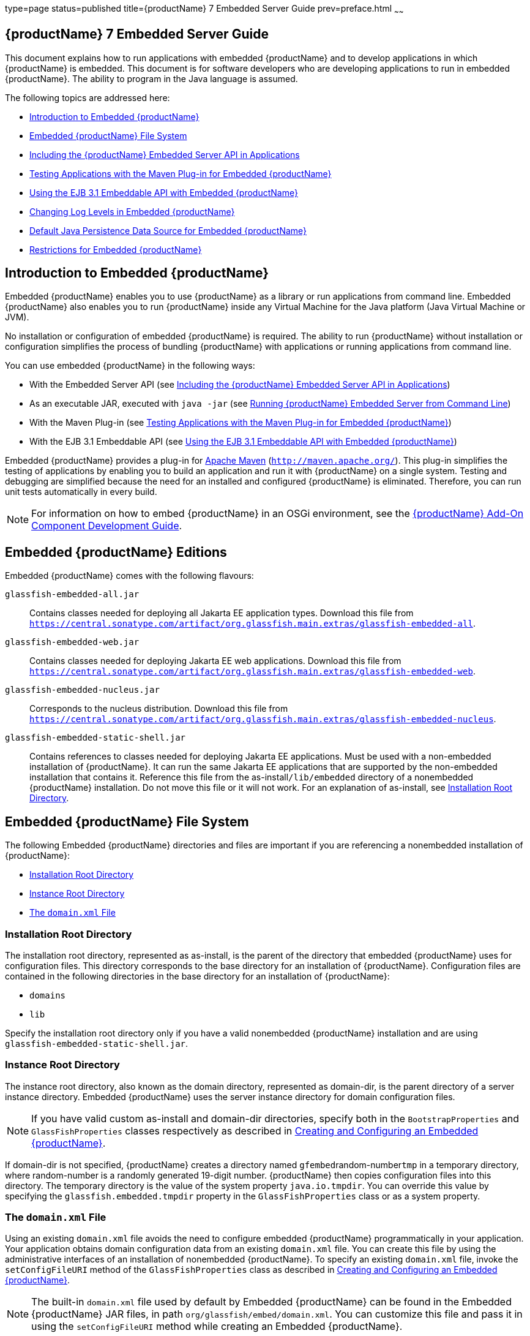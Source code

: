 type=page
status=published
title={productName} 7 Embedded Server Guide
prev=preface.html
~~~~~~

[[GSESG]]
== {productName} 7 Embedded Server Guide

This document explains how to run applications with embedded {productName} and to develop applications in which
{productName} is embedded. This document is for software developers
who are developing applications to run in embedded {productName}. The
ability to program in the Java language is assumed.

The following topics are addressed here:

* xref:#introduction-to-embedded-glassfish-server[Introduction to Embedded {productName}]
* xref:#embedded-glassfish-server-file-system[Embedded {productName} File System]
* xref:#including-the-glassfish-server-embedded-server-api-in-applications[Including the {productName} Embedded Server API in Applications]
* xref:#testing-applications-with-the-maven-plug-in-for-embedded-glassfish-server[Testing Applications with the Maven Plug-in for Embedded {productName}]
* xref:#GSESG00039[Using the EJB 3.1 Embeddable API with Embedded {productName}]
* xref:#changing-log-levels-in-embedded-glassfish-server[Changing Log Levels in Embedded {productName}]
* xref:#default-java-persistence-data-source-for-embedded-glassfish-server[Default Java Persistence Data Source for Embedded {productName}]
* xref:#restrictions-for-embedded-glassfish-server[Restrictions for Embedded {productName}]

[[introduction-to-embedded-glassfish-server]]

== Introduction to Embedded {productName}

Embedded {productName} enables you to use
{productName} as a library or run applications from command line. Embedded {productName} also enables
you to run {productName} inside any Virtual Machine for the Java
platform (Java Virtual Machine or JVM).

No installation or configuration of embedded {productName} is
required. The ability to run {productName}
without installation or configuration simplifies the process of bundling
{productName} with applications or running applications from command line.


You can use embedded {productName} in the following ways:

* With the Embedded Server API (see xref:#including-the-glassfish-server-embedded-server-api-in-applications[Including the {productName} Embedded Server API in Applications])
* As an executable JAR, executed with `java -jar` (see xref:#running-from-command-line[Running {productName} Embedded Server from Command Line])
* With the Maven Plug-in (see xref:#testing-applications-with-the-maven-plug-in-for-embedded-glassfish-server[Testing Applications with the
Maven Plug-in for Embedded {productName}])
* With the EJB 3.1 Embeddable API (see xref:#GSESG00039[Using the EJB 3.1
Embeddable API with Embedded {productName}])

Embedded {productName} provides a plug-in for
http://maven.apache.org/[Apache Maven] (`http://maven.apache.org/`).
This plug-in simplifies the testing of applications by enabling you to
build an application and run it with {productName} on a single
system. Testing and debugging are simplified because the need for an
installed and configured {productName} is eliminated. Therefore, you
can run unit tests automatically in every build.


[NOTE]
====
For information on how to embed {productName} in an OSGi environment,
see the xref:add-on-component-development-guide.adoc#GSACG[{productName} Add-On
Component Development Guide].
====

[[editions]]

== Embedded {productName} Editions

Embedded {productName} comes with the following flavours:

`glassfish-embedded-all.jar`::
  Contains classes needed for deploying all Jakarta EE application types.
  Download this file from
  `https://central.sonatype.com/artifact/org.glassfish.main.extras/glassfish-embedded-all`.
`glassfish-embedded-web.jar`::
  Contains classes needed for deploying Jakarta EE web applications.
  Download this file from
  `https://central.sonatype.com/artifact/org.glassfish.main.extras/glassfish-embedded-web`.
`glassfish-embedded-nucleus.jar`::
  Corresponds to the nucleus distribution. Download this file from
  `https://central.sonatype.com/artifact/org.glassfish.main.extras/glassfish-embedded-nucleus`.
`glassfish-embedded-static-shell.jar`::
  Contains references to classes needed for deploying Jakarta EE
  applications. Must be used with a non-embedded installation of
  {productName}. It can run the same Jakarta EE applications that are supported by the non-embedded installation that contains it.
  Reference this file from the
  as-install``/lib/embedded`` directory of a nonembedded {productName}
  installation. Do not move this file or it will not work. For an
  explanation of as-install, see xref:#installation-root-directory[Installation Root
  Directory].

[[embedded-glassfish-server-file-system]]

== Embedded {productName} File System

The following Embedded {productName} directories and files are
important if you are referencing a nonembedded installation of {productName}:

* xref:#installation-root-directory[Installation Root Directory]
* xref:#instance-root-directory[Instance Root Directory]
* xref:#GSESG00056[The `domain.xml` File]

[[installation-root-directory]]

=== Installation Root Directory

The installation root directory, represented as as-install, is the
parent of the directory that embedded {productName} uses for
configuration files. This directory corresponds to the base directory
for an installation of {productName}. Configuration files are
contained in the following directories in the base directory for an
installation of {productName}:

* `domains`
* `lib`

Specify the installation root directory only if you have a valid
nonembedded {productName} installation and are using
`glassfish-embedded-static-shell.jar`.

[[instance-root-directory]]

=== Instance Root Directory

The instance root directory, also known as the domain directory, represented as domain-dir, is the parent
directory of a server instance directory. Embedded {productName} uses the server instance directory for domain
configuration files.

[NOTE]
====
If you have valid custom as-install and domain-dir
directories, specify both in the `BootstrapProperties` and
`GlassFishProperties` classes respectively as described in
xref:#creating-and-configuring-an-embedded-glassfish-server[Creating and Configuring an Embedded {productName}].
====


If domain-dir is not specified, {productName} creates a directory
named ``gfembed``random-number``tmp`` in a temporary directory, where
random-number is a randomly generated 19-digit number. {productName}
then copies configuration files into this directory. The temporary
directory is the value of the system property `java.io.tmpdir`. You can
override this value by specifying the `glassfish.embedded.tmpdir`
property in the `GlassFishProperties` class or as a system property.

[[GSESG00056]][[the-domain.xml-file]]

=== The `domain.xml` File

Using an existing `domain.xml` file avoids the need to configure
embedded {productName} programmatically in your application. Your
application obtains domain configuration data from an existing
`domain.xml` file. You can create this file by using the administrative
interfaces of an installation of nonembedded {productName}. To
specify an existing `domain.xml` file, invoke the `setConfigFileURI`
method of the `GlassFishProperties` class as described in
xref:#creating-and-configuring-an-embedded-glassfish-server[Creating and Configuring an Embedded {productName}].


[NOTE]
====
The built-in `domain.xml` file used by default by Embedded {productName} can be found in the Embedded {productName} JAR files, in path 
`org/glassfish/embed/domain.xml`. You can customize this
file and pass it in using the `setConfigFileURI` method while creating
an Embedded {productName}.
====

[[running-from-command-line]]

== Running {productName} Embedded Server from Command Line

Embedded {productName} JAR file can be started as an executable JAR from command line, such as:

```
java -jar glassfish-embedded-all.jar
```

```
java -jar glassfish-embedded-web.jar
```

```
java -jar glassfish-embedded-nucleus.jar
```

```
java -jar ${as-install}/lib/embedded/glassfish-embedded-static-shell.jar
```

For simplicity, this guide will use `glassfish-embedded.jar` to reference any of the above JAR files.

For description of all the JAR files, see xref:#editions[Embedded {productName} editions]

This starts the server and configures it according to the given arguments or
configuration files.
   
If executed without arguments or if no application is deployed, the server
is started and waits for further admin commands in a loop. The server can 
be terminated with the `exit` or `quit` commands or pressing Ctrl+C.

If `glassfish.properties` file exists in the current directory, properties
in this file are set as if the `--properties=glassfish.properties` argument
was defined on the command line.

If `autodeploy` directory exists in the current directory, files and 
directories in that directory are deployed as applications on startup.

If `glassfish-domain` directory exists in the current directory, it will be
used as the domain directory unless specified explicitly with 
`--domainDir=DIRECTORY`

If `domain.xml` file exists in the current directory, it will be
used as the domain configuration file unless specified explicitly with 
`--domainConfigFile=FILE`

By default, {productName} Embedded is started with the following configuration:

- HTTP listener enabled on port 8080
- HTTPS listener disabled

It's also possible to start {{productName} on command line with an alternative way, via the main class:

```
    java -cp glassfish-embedded.jar org.glassfish.runnablejar.UberMain

```

Nnote that this way of starting will require some `--add-opens` and `--add-exports` Java arguments)


=== Examples of Running Embedded {productName} from Command Line

==== Example 1: Run an application from command line    

On port 8080 and root context by default:

```
java -jar glassfish-embedded.jar app.war
```

==== Example 2: Run an app on a different port

```
java -jar glassfish-embedded.jar --httpPort=8090 app.war
```

==== Example 3: Run custom commands on startup

Deploys an application with a custom root context and prints info about the deployed application. Custom commands need to be enclosed in quotes
if they contain spaces.

```
java -jar glassfish-embedded.jar "deploy --contextroot=/app app.war" list-applications
```

==== Example 4: Run 2 applications from command line

Deploys applications on different context roots, based on the file name
or info in the application descriptors.

```
java -jar glassfish-embedded-all.jar app1.war app2.war
```

=== Command-line Arguments Supported by Embedded {productName}

```
java -jar glassfish-embedded-all.jar [--properties=FILE] 
    [-p=PORT, --httpPort=PORT, --port=PORT] [--httpsPort=PORT_NUMBER] 
    [--domainConfigFile=FILE] 
    [--domainDir=DIRECTORY, --instanceRoot=DIRECTORY] 
    [--noListener, --noPort] [--autoDeployDir=DIRECTORY] [--logLevel=LEVEL] 
    [--logProperties=FILE] [--noInfo] [--shut-down, --shutdown, --stop] 
    [--help] [applications or admin commands...]
```

```
```

`--properties=FILE`

Load properties from a file. This option can be repeated to 
load properties from multiple files. The propertes in the file can be 
any of the following:
    - Any properties supported by Embedded ${productName}.
    - Any command line options with the name of the option as the key, 
without the initial hyphens, and the value of the option as the value.
    - Keys that start with the "command." prefix, followed by any text. 
The value will be treated as a command to execute at startup.
    - Keys that start with the "deploy." prefix, followed by any text. The 
value will be treated as an application to deploy at startup, as if it 
was specified on the command line.
For example, the ${productName} domain directory can be specified with the 
usual Embedded ${productName} property 
"glassfish.embedded.tmpdir=myDomainDir", as well as with the property 
"domainDir=myDomainDir" that represents the "--domainDir=myDomainDir" 
command-line option. A command to deploy an application can be specified 
via a property key "command.deploy.app=deploy --contextroot=app 
myapp.war". An application to deploy at startup with the default deploy 
behavior can be specified via a property key "deploy.app=myapp.war". The 
property "properties" can also be defined in this file, pointing to 
another file. In that case, properties will be loaded also from that 
file.

`-p=PORT, --httpPort=PORT, --port=PORT`
    
Bind the HTTP listener to the specified port. If not set, the HTTP 
listener binds to port 8080 by default, unless it's disabled by the 
--noListener argument.

`--httpsPort=PORT_NUMBER`

Bind the HTTPS listener to the specified port. If not set, the HTTPS 
listener is disabled by default.

`--domainConfigFile=FILE`

Set the location of domain configuration file (i.e., domain.xml) using 
which Embedded {productName} should run.

`--domainDir=DIRECTORY, --instanceRoot=DIRECTORY`

Set the instance root (a.k.a. domain dir) using which Embedded {productName}  should 
run.

`--noListener, `--noPort`

Disable the HTTP listener, which is by default enabled and bound to 
port 8080.

`--autoDeployDir=DIRECTORY`

Files and directories in this directory will be deployed as 
applications (in random order), as if they were specified on the command 
line.

`--logLevel=LEVEL`

Set the log level of all loggers to LEVEL

`--logProperties=FILE`

Set logging properties from file FILE

`--noInfo`

Disable printing information about deployed applications after startup

`--shut-down, --shutdown, --stop`

Shut down GlassFish and the whole JVM process after server is started 
and initialized. This is useful to start the server, perform some action 
during startup (e.g. during application dpeloyment), and shot down the 
application cleanly. Also useful for Class Data Sharing and similar 
startup optimizations - to start the server, get it to a ready state 
(applications deployed, etc.), and then shut down cleanly, so that the 
JVM can store the cached data.

`--help`

Print help information

---

Any argument that doesn't start with a hyphen (-), is treated as follows:

- If it's a file or directory, it's deployed at startup as an application. If it's
  the only application deployed at startup, it's deployed under the root context '/'.
  Otherwise it's deployed under the context root derived from the name of the file
  or deployment descriptors.
- In all other cases, the argument is executed as a {productName}  admin command.
  Individual commands must be enclosed in quotes if they contain spaces. {productName} 
  admin commands are the same commands supported by {productName} Server's "asadmin"
  command line tool or by the "CommandRunner" Java class in the {productName} Simple Public API.

[[including-the-glassfish-server-embedded-server-api-in-applications]]

== Including the {productName} Embedded Server API in Applications

{productName} provides an application programming
interface (API) for developing applications in which {productName} is
embedded. For details, see the `org.glassfish.embeddable` packages at
`https://www.javadoc.io/doc/org.glassfish.main.common/simple-glassfish-api/latest/index.html`.

The following topics are addressed here:

* xref:#setting-the-class-path[Setting the Class Path]
* xref:#creating-starting-and-stopping-embedded-glassfish-server[Creating, Starting, and Stopping Embedded {productName}]
* xref:#deploying-and-undeploying-an-application-in-an-embedded-glassfish-server[Deploying and Undeploying an Application in an Embedded
{productName}]
* xref:#running-asadmin-commands-using-the-glassfish-server-embedded-server-api[Running `asadmin` Commands Using the {productName}
Embedded Server API]
* xref:#sample-applications[Sample Applications]

[[setting-the-class-path]]

=== Setting the Class Path

To enable your applications to locate the class libraries for embedded
{productName}, add a JAR file corresponding to one of the xref:#editions[Embedded {productName} editions] to your class path.

In addition, add to the class path any other JAR files or classes upon
which your applications depend. For example, if an application uses a
database other than Java DB, include the Java DataBase Connectivity
(JDBC) driver JAR files in the class path.

[[creating-starting-and-stopping-embedded-glassfish-server]]

=== Creating, Starting, and Stopping Embedded {productName}

Before you can run applications, you must set up and run the embedded
{productName}.

The following topics are addressed here:

* xref:#creating-and-configuring-an-embedded-glassfish-server[Creating and Configuring an Embedded {productName}]
* xref:#running-an-embedded-glassfish-server[Running an Embedded {productName}]

[[creating-and-configuring-an-embedded-glassfish-server]]

==== Creating and Configuring an Embedded {productName}

To create and configure an embedded {productName}, perform these
tasks:

1. Instantiate the `org.glassfish.embeddable.BootstrapProperties`
class.
2. Invoke any methods for configuration settings that you require. This
is optional.
3. Invoke the `GlassFishRuntime.bootstrap()` or
`GlassFishRuntime.bootstrap(BootstrapProperties)` method to create a
`GlassFishRuntime` object.
4. Instantiate the `org.glassfish.embeddable.GlassFishProperties`
class.
5. Invoke any methods for configuration settings that you require. This
is optional.
6. Invoke the `glassfishRuntime.newGlassFish(GlassFishProperties)`
method to create a `GlassFish` object.

The methods of the `BootstrapProperties` class for setting the server
configuration are listed in the following table. The default value of
each configuration setting is also listed.

[[gksir]]

Table 1-1 Methods of the `BootstrapProperties` Class

[width="100%",cols="<29%,<33%,<38%",options="header",]
|===
|Purpose |Method |Default Value
|References an existing xref:#installation-root-directory[Installation Root Directory], also called as-install
a|[source]
----
setInstallRoot(String as-install)
----

|None. If `glassfish-embedded-static-shell.jar` is used, the
xref:#installation-root-directory[Installation Root Directory] is automatically determined and
need not be specified.
|===


The methods of the `GlassFishProperties` class for setting the server
configuration are listed in the following table. The default value of
each configuration setting is also listed.

[[gkskl]]

Table 1-2 Methods of the `GlassFishProperties` Class

[width="100%",cols="<24%,<37%,<39%",options="header",]
|===
|Purpose |Method |Default Value
|References an existing xref:#instance-root-directory[Instance Root Directory], also
called domain-dir
a|
[source]
----
setInstanceRoot(String domain-dir)
----

a|
In order of precedence:

* `glassfish.embedded.tmpdir` property value specified in `GlassFishProperties` object
* `glassfish.embedded.tmpdir` system property value
* `java.io.tmpdir` system property value
* as-install``/domains/domain1`` if a nonembedded installation is referenced

|Creates a new or references an existing configuration file
a|
[source]
----
setConfigFileURI(String configFileURI)
----
a|In order of precedence:

* domain-dir``/config/domain.xml`` if domain-dir was set using `setInstanceRoot`
* built-in embedded `domain.xml`

|Specifies whether the configuration file is read-only
a|
[source]
----
setConfigFileReadOnly(boolean readOnly)
----
|`true`

|Sets the port on which Embedded {productName} listens.
|`setPort`(String networkListener, int port)
|none
|===

[NOTE]
====
Do not use `setPort` if you are using `setInstanceRoot` or `setConfigFileURI`.
====


[[gikmz]]
Example 1-1 Creating an Embedded {productName}

This example shows code for creating an Embedded {productName}.

[source,java]
----
...
import org.glassfish.embeddable.*;
...
    GlassFish glassfish = GlassFishRuntime.bootstrap().newGlassFish();
    glassfish.start();
...
----

[[gksjo]]
Example 1-2 Creating an Embedded {productName} with configuration
customizations

This example shows code for creating an Embedded {productName} using
the existing domain-dir
`C:\samples\test\applicationserver\domains\domain1`.

[source,java]
----
// ...
import org.glassfish.embeddable.*;
    // ...
    BootstrapProperties bootstrapProperties = new BootstrapProperties();
    bootstrapProperties.setInstallRoot("C:\\samples\\test\\applicationserver");
    GlassFishRuntime glassfishRuntime = GlassFishRuntime.bootstrap(bootstrapProperties);

    GlassFishProperties glassfishProperties = new GlassFishProperties();
    glassfishProperties.setInstanceRoot("C:\\samples\\test\\applicationserver\\domains\\domain1");
    GlassFish glassfish = glassfishRuntime.newGlassFish(glassfishProperties);

    glassfish.start();
    // ...
----

[[running-an-embedded-glassfish-server]]

==== Running an Embedded {productName}

After you create an embedded {productName} as described in
xref:#creating-and-configuring-an-embedded-glassfish-server[Creating and Configuring an Embedded {productName}], you
can perform operations such as:

* xref:#setting-the-port-of-an-embedded-glassfish-server-from-an-application[Setting the Port of an Embedded {productName} From an Application]
* xref:#starting-an-embedded-glassfish-server-from-an-application[Starting an Embedded {productName} From an Application]
* xref:#stopping-an-embedded-glassfish-server-from-an-application[Stopping an Embedded {productName} From an Application]

[[setting-the-port-of-an-embedded-glassfish-server-from-an-application]]

Setting the Port of an Embedded {productName} From an Application

You must set the server's HTTP or HTTPS port. If you do not set the
port, your application fails to start and throws an exception. You can
set the port directly or indirectly.

[NOTE]
====
Do not use `setPort` if you are using `setInstanceRoot` or
`setConfigFileURI`. These methods set the port indirectly.
====


* To set the port directly, invoke the `setPort` method of the
`GlassFishProperties` object.
* To set the port indirectly, use a `domain.xml` file that sets the
port. For more information, see xref:#GSESG00056[The `domain.xml` File].

[[gjkxc]]
Example 1-3 Setting the port of an Embedded {productName}

This example shows code for setting the port of an embedded {productName}.

[source,java]
----
...
import org.glassfish.embeddable.*;
...
    GlassFishProperties glassfishProperties = new GlassFishProperties();
    glassfishProperties.setPort("http-listener", 8080);
    glassfishProperties.setPort("https-listener", 8181);
...
----

[[starting-an-embedded-glassfish-server-from-an-application]]

Starting an Embedded {productName} From an Application

To start an embedded {productName}, invoke the `start` method of the `GlassFish` object.

[[gilry]]
Example 1-4 Starting an Embedded {productName}

This example shows code for setting the port and starting an embedded
{productName}. This example also includes the code from
xref:#gikmz[Example 1-1] for creating a `GlassFish` object.

[source,java]
----
...
import org.glassfish.embeddable.*;
...
    GlassFishProperties glassfishProperties = new GlassFishProperties();
    glassfishProperties.setPort("http-listener", 8080);
    glassfishProperties.setPort("https-listener", 8181);
    ...
    GlassFish glassfish = GlassFishRuntime.bootstrap().newGlassFish(glassfishProperties);
    glassfish.start();
...
----

[[stopping-an-embedded-glassfish-server-from-an-application]]

Stopping an Embedded {productName} From an Application

The API for embedded {productName} provides a method for stopping an
embedded server. Using this method enables your application to stop the
server in an orderly fashion by performing any necessary cleanup steps
before stopping the server, for example:

* Undeploying deployed applications
* Releasing any resources that your application uses

To stop an embedded {productName}, invoke the `stop` method of an
existing `GlassFish` object.

[[gilnz]]
Example 1-5 Stopping an Embedded {productName}

This example shows code for prompting the user to press the Enter key to
stop an embedded {productName}. Code for creating a `GlassFish`
object is not shown in this example. For an example of code for creating
a `GlassFish` object, see xref:#gikmz[Example 1-1].

[source,java]
----
...
import java.io.BufferedReader;
...
import org.glassfish.embeddable.*;
...
    System.out.println("Press Enter to stop server");
        // wait for Enter
    glassfish.stop(); // Stop Embedded GlassFish
...
----

As an alternative, you can use the `dispose` method to stop an embedded
{productName} and dispose of the temporary file system.

[[deploying-and-undeploying-an-application-in-an-embedded-glassfish-server]]

=== Deploying and Undeploying an Application in an Embedded {productName}

Deploying an application installs the files that comprise the
application into Embedded {productName} and makes the application
ready to run. By default, an application is enabled when it is deployed.

The following topics are addressed here:

* xref:#to-deploy-an-application-from-an-archive-file-or-a-directory[To Deploy an Application From an Archive File or a Directory]
* xref:#undeploying-an-application[Undeploying an Application]
* xref:#creating-a-scattered-archive[Creating a Scattered Archive]
* xref:#creating-a-scattered-enterprise-archive[Creating a Scattered Enterprise Archive]

For general information about deploying applications in {productName}, see the xref:application-deployment-guide.adoc#GSDPG[{productName}
Application Deployment Guide].

[[to-deploy-an-application-from-an-archive-file-or-a-directory]]

==== To Deploy an Application From an Archive File or a Directory

An archive file contains the resources, deployment descriptor, and
classes of an application. The content of the file must be organized in
the directory structure that the Jakarta EE specifications define for the
type of archive that the file contains. For more information, see
"xref:application-deployment-guide.adoc#deploying-applications[Deploying Applications]" in {productName} Application Deployment Guide.

Deploying an application from a directory enables you to deploy an
application without the need to package the application in an archive
file. The contents of the directory must match the contents of the
expanded Jakarta EE archive file as laid out by the {productName}. The
directory must be accessible to the machine on which the deploying
application runs. For more information about the requirements for
deploying an application from a directory, see "xref:application-deployment-guide.adoc#to-deploy-an-application-or-module-in-a-directory-format[To
Deploy an Application or Module in a Directory Format]" in {productName} Application Deployment Guide.

If some of the resources needed by an application are not under the
application's directory, see xref:#creating-a-scattered-archive[Creating a Scattered Archive].

1. Instantiate the `java.io.File` class to represent the archive file or directory.

2. Invoke the `getDeployer` method of the `GlassFish` object to get an
instance of the `org.glassfish.embeddable.Deployer` class.

3. Invoke the `deploy(File archive, String... params)` method of the
instance of the `Deployer` object. +
Specify the `java.io.File` class instance you created previously as the
first method parameter. +
For information about optional parameters you can set, see the
descriptions of the
xref:reference-manual.adoc#deploy[`deploy`(1)] subcommand parameters.
Simply quote each parameter in the method, for example `"--force=true"`.

[[gioph]]
Example 1-6 Deploying an Application From an Archive File

This example shows code for deploying an application from the archive
file `c:\samples\simple.war` and setting the name, contextroot, and
force parameters. This example also includes the code from
xref:#gikmz[Example 1-1] for creating `GlassFishProperties` and
`GlassFish` objects.

[source,java]
----
...
import java.io.File;
...
import org.glassfish.embeddable.*;
...
    GlassFishProperties glassfishProperties = new GlassFishProperties();
    glassfishProperties.setPort("http-listener", 8080);
    glassfishProperties.setPort("https-listener", 8181);
    ...
    GlassFish glassfish = GlassFishRuntime.bootstrap().newGlassFish(glassfishProperties);
    glassfish.start();
    File war = new File("c:\\samples\\simple.war");
    Deployer deployer = glassfish.getDeployer();
    deployer.deploy(war, "--name=simple", "--contextroot=simple", "--force=true");
    // deployer.deploy(war) can be invoked instead. Other parameters are optional.
...
----

[[undeploying-an-application]]

==== Undeploying an Application

Undeploy an application when the application is no longer required to
run in {productName}. For example, before stopping {productName},
undeploy all applications that are running in {productName}.


[NOTE]
====
If you reference a nonembedded {productName} installation using the
`glassfish-embedded-static-shell.jar` file and do not undeploy your
applications in the same server life cycle in which you deployed them,
expanded archives for these applications remain under the
domain-dir``/applications`` directory.
====


To undeploy an application, invoke the `undeploy` method of an existing
`Deployer` object. In the method invocation, pass the name of the
application as a parameter. This name is specified when the application
is deployed.

For information about optional parameters you can set, see the
descriptions of the
xref:reference-manual.adoc#deploy[`deploy`(1)] command parameters.
Simply quote each parameter in the method, for example
`"--cascade=true"`.

To undeploy all deployed applications, invoke the `undeployAll` method
of an existing `EmbeddedDeployer` object. This method takes no
parameters.

[[gilwu]]
Example 1-7 Undeploying an Application

This example shows code for undeploying the application that was
deployed in xref:#gioph[Example 1-6].

[source,java]
----
...
import org.glassfish.embeddable.*;
...
    deployer.undeploy(war, "--droptables=true", "--cascade=true");
...
----

[[creating-a-scattered-archive]]

==== Creating a Scattered Archive

Deploying a module from a scattered archive (WAR or JAR) enables you to
deploy an unpackaged module whose resources, deployment descriptor, and
classes are in any location. Deploying a module from a scattered archive
simplifies the testing of a module during development, especially if all
the items that the module requires are not available to be packaged.

In a scattered archive, these items are not required to be organized in
a specific directory structure. Therefore, you must specify the location
of the module's resources, deployment descriptor, and classes when
deploying the module.

To create a scattered archive, perform these tasks:

1. Instantiate the `org.glassfish.embeddable.archive.ScatteredArchive` class.
2. Invoke the `addClassPath` and `addMetadata` methods if you require them.
3. Invoke the `toURI` method to deploy the scattered archive.

The methods of this class for setting the scattered archive
configuration are listed in the following table. The default value of
each configuration setting is also listed.

[[gjrdg]]

Table 1-3 Constructors and Methods of the `ScatteredArchive` Class

[width="100%",cols="<52%,<38%,<10%",options="header",]
|===
|Purpose |Method |Default Value
|Creates and names a scattered archive
a|[source,java]
----
ScatteredArchive(String name, ScatteredArchive.Type type)
----

|None

|Creates and names a scattered archive based on a top-level directory.
If the entire module is organized under the topDir, this is the only
method necessary. The topDir can be null if other methods specify the
remaining parts of the module.
a|[source,java]
----
ScatteredArchive(String name, ScatteredArchive.Type type, File topDir)
----

|None

|Adds a directory to the classes classpath
a|[source,java]
----
addClassPath(File path)
----

|None

|Adds a metadata locator
a|[source,java]
----
addMetaData(File path)
----

|None

|Adds and names a metadata locator
a|[source,java]
----
addMetaData(File path, String name)
----

|None

|Gets the deployable URI for this scattered archive a|
[source,java]
----
toURI()
----

|None
|===


[[gjrfq]]
Example 1-8 Deploying an Application From a Scattered Archive

This example shows code for creating a WAR file and using the
`addClassPath` and `addMetadata` methods. This example also includes the
code from xref:#gioph[Example 1-6] for deploying an application from an archive file.

[source,java]
----
...
import java.io.File;
...
import org.glassfish.embeddable.*;
...
    GlassFishProperties glassfishProperties = new GlassFishProperties();
    glassfishProperties.setPort("http-listener", 9090);
    GlassFish glassfish = GlassFishRuntime.bootstrap().newGlassFish(glassfishProperties);
    glassfish.start();
    Deployer deployer = glassfish.getDeployer();
    ScatteredArchive archive = new ScatteredArchive("testapp", ScatteredArchive.Type.WAR);
    // target/classes directory contains complied servlets
    archive.addClassPath(new File("target", "classes"));
    // resources/sun-web.xml is the WEB-INF/sun-web.xml
    archive.addMetadata(new File("resources", "sun-web.xml"));
    // resources/web.xml is the WEB-INF/web.xml
    archive.addMetadata(new File("resources", "web.xml"));
    // Deploy the scattered web archive.
    String appName = deployer.deploy(archive.toURI(), "--contextroot=hello");

    deployer.undeploy(appName);
    glassfish.stop();
    glassfish.dispose();
...
----

[[creating-a-scattered-enterprise-archive]]

==== Creating a Scattered Enterprise Archive

Deploying an application from a scattered enterprise archive (EAR)
enables you to deploy an unpackaged application whose resources,
deployment descriptor, and classes are in any location. Deploying an
application from a scattered archive simplifies the testing of an
application during development, especially if all the items that the
application requires are not available to be packaged.

In a scattered archive, these items are not required to be organized in
a specific directory structure. Therefore, you must specify the location
of the application's resources, deployment descriptor, and classes when
deploying the application.

To create a scattered enterprise archive, perform these tasks:

1. Instantiate the
`org.glassfish.embeddable.archive.ScatteredEnterpriseArchive` class.
2. Invoke the `addArchive` and `addMetadata` methods if you require
them.
3. Invoke the `toURI` method to deploy the scattered enterprise
archive.

The methods of this class for setting the scattered enterprise archive
configuration are listed in the following table. The default value of
each configuration setting is also listed.

[[gkvgb]]

Table 1-4 Constructors and Methods of the `ScatteredEnterpriseArchive` Class

[width="99%",cols="<42%,<48%,<10%",options="header",]
|===
|Purpose |Method |Default Value
|Creates and names a scattered enterprise archive a|
[source,java]
----
ScatteredEnterpriseArchive(String name)
----

 |None
|Adds a module or library a|
[source,java]
----
addArchive(File archive)
----

 |None
|Adds a module or library a|
[source,java]
----
addArchive(File archive, String name)
----

 |None
|Adds a module or library a|
[source,java]
----
addArchive(URI URI)
----

 |None
|Adds a module or library a|
[source,java]
----
addArchive(URI URI, String name)
----

 |None
|Adds a metadata locator a|
[source,java]
----
addMetaData(File path)
----

 |None
|Adds and names a metadata locator a|
[source,java]
----
addMetaData(File path, String name)
----

 |None
|Gets the deployable URI for this scattered archive a|
[source,java]
----
toURI()
----

 |None
|===


[[gkvga]]
Example 1-9 Deploying an Application From a Scattered Enterprise Archive

This example shows code for creating an EAR file and using the
`addArchive` and `addMetadata` methods. This example also includes code
similar toxref:#gjrfq[Example 1-8] for creating a scattered archive.

[source,java]
----
...
import java.io.File;
...
import org.glassfish.embeddable.*;
...
    GlassFishProperties glassfishProperties = new GlassFishProperties();
    glassfishProperties.setPort("http-listener", 9090);
    GlassFish glassfish = GlassFishRuntime.bootstrap().newGlassFish(glassfishProperties);
    glassfish.start();
    Deployer deployer = glassfish.getDeployer();

    // Create a scattered web application.
    ScatteredArchive webmodule = new ScatteredArchive("testweb", ScatteredArchive.Type.WAR);
    // target/classes directory contains my complied servlets
    webmodule.addClassPath(new File("target", "classes"));
    // resources/sun-web.xml is my WEB-INF/sun-web.xml
    webmodule.addMetadata(new File("resources", "sun-web.xml"));

    // Create a scattered enterprise archive.
    ScatteredEnterpriseArchive archive = new ScatteredEnterpriseArchive("testapp");
    // src/application.xml is my META-INF/application.xml
    archive.addMetadata(new File("src", "application.xml"));
    // Add scattered web module to the scattered enterprise archive.
    // src/application.xml references Web module as "scattered.war".
    //Hence specify the name while adding the archive.
    archive.addArchive(webmodule.toURI(), "scattered.war");
    // lib/mylibrary.jar is a library JAR file.
    archive.addArchive(new File("lib", "mylibrary.jar"));
    // target/ejbclasses contain my compiled EJB module.
    // src/application.xml references EJB module as "ejb.jar".
    //Hence specify the name while adding the archive.
    archive.addArchive(new File("target", "ejbclasses"), "ejb.jar");

    // Deploy the scattered enterprise archive.
    String appName = deployer.deploy(archive.toURI());

    deployer.undeploy(appName);
    glassfish.stop();
    glassfish.dispose();
...
----

[[running-asadmin-commands-using-the-glassfish-server-embedded-server-api]]

=== Running `asadmin` Commands Using the {productName} Embedded API

Running xref:reference-manual.adoc#asadmin[`asadmin`] commands from an application enables
the application to configure the embedded {productName} to suit the
application's requirements. For example, an application can run the
required `asadmin` commands to create a JDBC technology connection to a
database.

For more information about configuring embedded {productName}, see
the xref:administration-guide.adoc#GSADG[{productName} Administration
Guide]. For detailed information about `asadmin` commands, see Section 1
of the xref:reference-manual.adoc#GSRFM[{productName} Reference
Manual].


[NOTE]
====
Ensure that your application has started an embedded {productName}
before the application attempts to run `asadmin` commands. For more
information, see xref:#running-an-embedded-glassfish-server[Running an Embedded {productName}].
====


The `org.glassfish.embeddable` package contains classes that you can use
to run `asadmin` commands. Use the following code examples as templates
and change the command name, parameter names, and parameter values as
needed.

[[gjldj]]
Example 1-10 Running an `asadmin create-jdbc-resource` Command

This example shows code for running an `asadmin create-jdbc-resource`
command. Code for creating and starting the server is not shown in this
example. For an example of code for creating and starting the server,
see xref:#gilry[Example 1-4].

[source,java]
----
...
import org.glassfish.embeddable.*;
...
    String command = "create-jdbc-resource";
    String poolid = "--connectionpoolid=DerbyPool";
    String dbname = "jdbc/DerbyPool";
    CommandRunner commandRunner = glassfish.getCommandRunner();
    CommandResult commandResult = commandRunner.run(command, poolid, dbname);
...
----

[[gjlfm]]
Example 1-11 Running an `asadmin set-log-level` Command

This example shows code for running an `asadmin set-log-level` command.
Code for creating and starting the server is not shown in this example.
For an example of code for creating and starting the server, see
xref:#gilry[Example 1-4].

[source,java]
----
...
import org.glassfish.embeddable.*;
...
    String command = "set-log-level";
    String weblevel = "jakarta.enterprise.system.container.web=FINE";
    CommandRunner commandRunner = glassfish.getCommandRunner();
    CommandResult commandResult = commandRunner.run(command, weblevel);
...
----

For another way to change log levels, see xref:#changing-log-levels-in-embedded-glassfish-server[Changing Log
Levels in Embedded {productName}].

[[sample-applications]]

=== Sample Applications

[[gionq]]
Example 1-12 Using an Existing `domain.xml` File and Deploying an
Application From an Archive File

This example shows code for the following:

* Using the existing file
`c:\myapp\embeddedserver\domains\domain1\config\domain.xml` and
preserving this file when the application is stopped.
* Deploying an application from the archive file
`c:\samples\simple.war`.

[source,java]
----
import java.io.File;
import java.io.BufferedReader;
import org.glassfish.embeddable.*;

public class Main {

     /**
     * @param args the command line arguments
     */
    public static void main(String[] args) {
        File configFile = new File ("c:\\myapp\\embeddedserver\\domains\\domain1\\config\\domain.xml");
        File war = new File("c:\\samples\\simple.war");
        try {
            GlassFishRuntime glassfishRuntime = GlassFishRuntime.bootstrap();
            ...
            GlassFishProperties glassfishProperties = new GlassFishProperties();
            glassfishProperties.setConfigFileURI(configFile.toURI());
            glassfishProperties.setConfigFileReadOnly(false);
            ...
            GlassFish glassfish = glassfishRuntime.newGlassFish(glassfishProperties);
            glassfish.start();

            Deployer deployer = glassfish.getDeployer();
            deployer.deploy(war, "--force=true");
        }
        catch (Exception e) {
            e.printStackTrace();
        }

        System.out.println("Press Enter to stop server");
        // wait for Enter
        new BufferedReader(new java.io.InputStreamReader(System.in)).readLine();
        try {
            glassfish.dispose();
            glassfishRuntime.shutdown();
        }
        catch (Exception e) {
            e.printStackTrace();
        }
    }
}
----

[[testing-applications-with-the-maven-plug-in-for-embedded-glassfish-server]]

== Testing Applications with the Maven Plug-in for Embedded {productName}

If you are using http://maven.apache.org/[Apache Maven]
(`http://maven.apache.org/`), the plug-in for embedded {productName}
simplifies the testing of applications. This plug-in enables you to
build and start an unpackaged application with a single Maven goal.

The following topics are addressed here:

* xref:#to-set-up-your-maven-environment[To Set Up Your Maven Environment]
* xref:#to-build-and-start-an-application-from-maven[To Build and Start an Application From Maven]
* xref:#to-stop-embedded-glassfish-server[To Stop Embedded {productName}]
* xref:#to-redeploy-an-application-that-was-built-and-started-from-maven[To Redeploy an Application That Was Built and Started From Maven]
* xref:#maven-goals-for-embedded-glassfish-server[Maven Goals for Embedded {productName}]

Predefined Maven goals for embedded {productName} are described in
xref:#maven-goals-for-embedded-glassfish-server[Maven Goals for Embedded {productName}].

To use Maven with Embedded {productName} and the EJB 3.1 Embeddable
API, see xref:#GSESG00064[Using Maven with the EJB 3.1 Embeddable API and
Embedded {productName}].

[[to-set-up-your-maven-environment]]

=== To Set Up Your Maven Environment

Setting up your Maven environment enables Maven to download the required
embedded {productName} distribution file when you build your project.
Setting up your Maven environment also identifies the plug-in that
enables you to build and start an unpackaged application with a single
Maven goal.

Before You Begin

Ensure that http://maven.apache.org/[Apache Maven]
(`http://maven.apache.org/`) is installed.

1. Identify the Maven plug-in for embedded {productName}.
+
Add the following `plugin` element to your POM file:
+
[source,xml]
----
...
        ...
        <plugins>
            ...
            <plugin>
                <groupId>org.glassfish.embedded</groupId>
                <artifactId>maven-embedded-glassfish-plugin</artifactId>
                <version>version</version>
            </plugin>
            ...
        </plugins>
...
----
version::
  The version to use. The version of the final promoted build for this
  release is `5.1`. The Maven plug-in is not bound to a specific version
  of {productName}. You can specify the version you want to use. If
  no version is specified, a default version is used.

2. Configure the the path to the application WAR, and other standard settings.
+
Add the following `configuration` element to your POM file:
+
[source,xml]
----
...
        <plugins>
            ...
            <plugin>
                ...
                <configuration>
                    <app>target/test.war</app>
                    <port>8080</port>
                    <contextRoot>test</contextRoot>
                    <autoDelete>true</autoDelete>
                    ...
                </configuration>
                ...
            </plugin>
            ...
        </plugins>
...
----
app::
  In the app parameter, substitute the archive file or directory for your
  application. The optional port, contextRoot, and autoDelete parameters
  show example values. For details, see xref:#maven-goals-for-embedded-glassfish-server[Maven Goals for
  Embedded {productName}].

3. Perform advanced plug-in configuration. This step is optional.
Add the following `configuration` element to your POM file:
+
[source,xml]
----
...
        <plugins>
            ...
            <plugin>
                ...
                <configuration>
                    <app>target/test.war</app>
                    <name>test</name>
                    <contextRoot>test</contextRoot>
                    <ports>
                        <http-listener>8080</http-listener>
                        <https-listener>8181</https-listener>
                    </ports>
                    <bootstrapProperties>
                        <property>test_key=test_value</property>
                    </bootstrapProperties>
                    <bootstrapPropertiesFile>bootstrap.properties</bootstrapPropertiesFile>
                    <glassfishProperties>
<property>embedded-glassfish-config.server.jms-service.jms-host.default_JMS_host.port=17676</property>
                    </glassfishProperties>
                    <glassfishPropertiesFile>glassfish.properties</glassfishPropertiesFile>
                    <systemProperties>
                        <property>ANTLR_USE_DIRECT_CLASS_LOADING=true</property>
                    </systemProperties>
                    <systemPropertiesFile>system.properties</systemPropertiesFile>
                </configuration>
                <executions>
                    <execution>
                        <goals>
                            <goal>start</goal>
                            <goal>deploy</goal>
                            <goal>undeploy</goal>
                            <goal>stop</goal>
                        </goals>
                    </execution>
                </executions>
            </plugin>
            ...
        </plugins>
...
----

4. Configure Maven goals.
Add `execution` elements to your POM file:
+
[source,xml]
----
...
        <plugins>
            ...
            <plugin>
                ...
                <executions>
                    <execution>
                        <phase>install</phase>
                        <goals>
                            <goal>goal</goal>
                        </goals>
                    </execution>
                </executions>
                ...
            </plugin>
            ...
        </plugins>
...
----
goal::
  The goal to use. See xref:#maven-goals-for-embedded-glassfish-server[Maven Goals for Embedded {productName}].


[[gjkod]]
Example 1-13 POM File for Configuring Maven to Use Embedded {productName}

This example shows a POM file for configuring Maven to use embedded {productName}.

[source,xml]
----
<?xml version="1.0" encoding="UTF-8"?>
<!--
Line breaks in the following element are for readability purposes only
-->
<project xmlns="http://maven.apache.org/POM/4.0.0"
xmlns:xsi="http://www.w3.org/2001/XMLSchema-instance"
xsi:schemaLocation="http://maven.apache.org/POM/4.0.0
http://maven.apache.org/maven-v4_0_0.xsd">

  <modelVersion>4.0.0</modelVersion>
  <groupId>org.example</groupId>
  <artifactId>maven-glassfish-plugin-tester</artifactId>
  <version>1.0.0-SNAPSHOT</version>
  <name>Maven Embedded Glassfish Plugin Example</name>
  <build>
    <plugins>
      <plugin>
        <groupId>org.glassfish.embedded</groupId>
        <artifactId>maven-embedded-glassfish-plugin</artifactId>
        <version>5.1</version>
        <configuration>
          <app>target/test.war</app>
          <port>8080</port>
          <contextRoot>test</contextRoot>
          <autoDelete>true</autoDelete>
       </configuration>
       <executions>
          <execution>
             <phase>install</phase>
             <goals>
                   <goal>run</goal>
             </goals>
          </execution>
       </executions>
     </plugin>
    </plugins>
  </build>
</project>
----

[[to-build-and-start-an-application-from-maven]]

=== To Build and Start an Application From Maven

If you are using Maven to manage the development of your application,
you can use a Maven goal to build and start the application in embedded
{productName}.

Before You Begin

Ensure that your Maven environment is configured, as described in
xref:#to-set-up-your-maven-environment[To Set Up Your Maven Environment].

1. Include the path to the Maven executable file `mvn` in your path
statement.
2. Ensure that the `JAVA_HOME` environment variable is defined.
3. Create a directory for the Maven project for your application.
4. Copy to your project directory the POM file that you created in
xref:#to-set-up-your-maven-environment[To Set Up Your Maven Environment].
5. Run the following command in your project directory:
+
[source]
----
mvn install
----
This command performs the following actions:
* Installs the Maven repository in a directory named `.m2` under your
home directory.
* Starts Embedded {productName}.
* Deploys your application.
+
The application continues to run in Embedded {productName} until
Embedded {productName} is stopped.

[[to-stop-embedded-glassfish-server]]

=== To Stop Embedded {productName}

1. Change to the root directory of the Maven project for your
application.
2. Run the Maven goal to stop the application in embedded {productName}.
+
[source]
----
mvn embedded-glassfish:stop
----
This runs the `stop` method of the `GlassFish` object and any other
methods that are required to shut down the server in an orderly fashion.
See xref:#stopping-an-embedded-glassfish-server-from-an-application[Stopping an Embedded {productName} From an
Application].

[[to-redeploy-an-application-that-was-built-and-started-from-maven]]

=== To Redeploy an Application That Was Built and Started From Maven

An application that was built and started from Maven continues to run in
Embedded {productName} until Embedded {productName} is stopped.
While the application is running, you can test changes to the
application by redeploying it.

To redeploy, in the window from where the application was built and
started from Maven, press Enter.

[[maven-goals-for-embedded-glassfish-server]]

=== Maven Goals for Embedded {productName}

You can use the following Maven goals to test your applications with
embedded {productName}:

* xref:#embedded-glassfishrun-goal[`embedded-glassfish:run` Goal]
* xref:#embedded-glassfishstart-goal[`embedded-glassfish:start` Goal]
* xref:#embedded-glassfishdeploy-goal[`embedded-glassfish:deploy` Goal]
* xref:#embedded-glassfishundeploy-goal[`embedded-glassfish:undeploy` Goal]
* xref:#embedded-glassfishstop-goal[`embedded-glassfish:stop` Goal]
* xref:#embedded-glassfishadmin-goal[`embedded-glassfish:admin` Goal]

[[embedded-glassfishrun-goal]]

==== `embedded-glassfish:run` Goal

This goal starts the server and deploys an application. You can redeploy
if you change the application. The application can be a packaged archive
or a directory that contains an exploded application. You can set the
parameters described in the following table.

[[gjkws]]

Table 1-5 `embedded-glassfish:run` Parameters

[width="100%",cols="<18%,<42%,<40%",options="header",]
|===
|Parameter |Default |Description
|app |None |The archive file or directory for the application to be deployed.

|serverID |`maven` |(optional) The ID of the server to start.

|containerType |`all` |(optional) The container to start: `web`, `ejb`, `jpa`, or `all`.

|installRoot |None |(optional) The xref:#installation-root-directory[Installation Root Directory].

|instanceRoot a|
In order of precedence:

* `glassfish.embedded.tmpdir` property value specified in `GlassFishProperties` object
* `glassfish.embedded.tmpdir` system property value
* `java.io.tmpdir` system property value
* as-install``/domains/domain1`` if a nonembedded installation is referenced

 |(optional) The xref:#instance-root-directory[Instance Root Directory]

|configFile |domain-dir``/config/domain.xml`` |(optional) The
configuration file.

|port |None. Must be set explicitly or defined in the configuration
file. |The HTTP or HTTPS port.

|name a|
In order of precedence:

* The `application-name` or `module-name` in the deployment descriptor.
* The name of the archive file without the extension or the directory name.

For more information, see "xref:application-deployment-guide.adoc#naming-standards[Naming Standards]" in
{productName} Application Deployment Guide.

 |(optional) The name of the application.

|contextRoot |The name of the application. |(optional) The context root
of the application.

|precompileJsp |`false` |(optional) If `true`, JSP pages are precompiled
during deployment.

|dbVendorName |None |(optional) The name of the database vendor for
which tables can be created. Allowed values are `javadb`, `db2`,
`mssql`, `mysql`, `oracle`, `postgresql`, `pointbase`, `derby` (also for
CloudScape), and `sybase`, case-insensitive.

|createTables |Value of the `create-tables-at-deploy` attribute in
`sun-ejb-jar.xml`. |(optional) If `true`, creates database tables during
deployment for beans that are automatically mapped by the EJB container.

|dropTables |Value of the `drop-tables-at-undeploy` attribute in
`sun-ejb-jar.xml`. a|
(optional) If `true`, and deployment and undeployment occur in the same
JVM session, database tables that were automatically created when the
bean(s) were deployed are dropped when the bean(s) are undeployed.

If `true`, the name parameter must be specified or tables may not be
dropped.

|autoDelete |`false` a|
(optional) If `true`, deletes the contents of the xref:#instance-root-directory[Instance
Root Directory] when the server is stopped.

Caution: Do not set `autoDelete` to `true` if you are using
`installRoot` to refer to a preexisting {productName} installation.

|===


[[embedded-glassfishstart-goal]]

==== `embedded-glassfish:start` Goal

This goal starts the server. You can set the parameters described in the
following table.

[[gjkye]]

Table 1-6 `embedded-glassfish:start` Parameters

[width="100%",cols="<17%,<38%,<45%",options="header",]
|===
|Parameter |Default |Description
|serverID |`maven` |(optional) The ID of the server to start.

|containerType |`all` |(optional) The container to start: `web`, `ejb`,
`jpa`, or `all`.

|installRoot |None |(optional) The xref:#installation-root-directory[Installation Root
Directory].

|instanceRoot a|
In order of precedence:

* `glassfish.embedded.tmpdir` system property value
* `java.io.tmpdir` system property value
* as-install``/domains/domain1``

 |(optional) The xref:#instance-root-directory[Instance Root Directory]

|configFile |domain-dir`/config/domain.xml` |(optional) The
configuration file.

|port |None. Must be set explicitly or defined in the configuration
file. |The HTTP or HTTPS port.

|autoDelete |`false` a|
(optional) If `true`, deletes the contents of the xref:#instance-root-directory[Instance
Root Directory] when the server is stopped.

Caution: Do not set `autoDelete` to `true` if you are using
`installRoot` to refer to a preexisting {productName} installation.

|===


[[embedded-glassfishdeploy-goal]]

==== `embedded-glassfish:deploy` Goal

This goal deploys an application. You can redeploy if you change the
application. The application can be a packaged archive or a directory
that contains an exploded application. You can set the parameters
described in the following table.

[[gjkvv]]

Table 1-7 `embedded-glassfish:deploy` Parameters

[width="100%",cols="<18%,<39%,<43%",options="header",]
|===
|Parameter |Default |Description
|app |None |The archive file or directory for the application to be
deployed.

|serverID |`maven` |(optional) The ID of the server to start.

|name a|
In order of precedence:

* The `application-name` or `module-name` in the deployment descriptor.
* The name of the archive file without the extension or the directory
name.

For more information, see "xref:application-deployment-guide.adoc#naming-standards[Naming Standards]" in
{productName} Application Deployment Guide.

 |(optional) The name of the application.

|contextRoot |The name of the application. |(optional) The context root
of the application.

|precompileJsp |`false` |(optional) If `true`, JSP pages are precompiled
during deployment.

|dbVendorName |None |(optional) The name of the database vendor for
which tables can be created. Allowed values are `javadb`, `db2`,
`mssql`, `oracle`, `postgresql`, `pointbase`, `derby` (also for
CloudScape), and `sybase`, case-insensitive.

|createTables |Value of the `create-tables-at-deploy` attribute in
`sun-ejb-jar.xml`. |(optional) If `true`, creates database tables during
deployment for beans that are automatically mapped by the EJB container.
|===


[[embedded-glassfishundeploy-goal]]

==== `embedded-glassfish:undeploy` Goal


[NOTE]
====
If you reference a nonembedded {productName} installation using the
`glassfish-embedded-static-shell.jar` file and do not undeploy your
applications in the same server life cycle in which you deployed them,
expanded archives for these applications remain under the
domain-dir``/applications`` directory.
====


This goal undeploys an application. You can set the parameters described
in the following table.

[[gjkxf]]

Table 1-8 `embedded-glassfish:undeploy` Parameters

[width="100%",cols="<14%,<34%,<52%",options="header",]
|===
|Parameter |Default |Description
|name |If the name is omitted, all applications are undeployed. |The
name of the application.

|serverID |`maven` |(optional) The ID of the server to start.

|dropTables |Value of the `drop-tables-at-undeploy` attribute in
`sun-ejb-jar.xml`. a|
(optional) If `true`, and deployment and undeployment occur in the same
JVM session, database tables that were automatically created when the
bean(s) were deployed are dropped when the bean(s) are undeployed.

If `true`, the name parameter must be specified or tables may not be
dropped.

|cascade |`false` a|
(optional) If `true`, deletes all connection pools and connector
resources associated with the resource adapter being undeployed.

If `false`, undeployment fails if any pools or resources are still
associated with the resource adapter.

This attribute is applicable to connectors (resource adapters) and
applications with connector modules.

|===


[[embedded-glassfishstop-goal]]

==== `embedded-glassfish:stop` Goal

This goal stops the server. You can set the parameters described in the
following table.

[[gjkwm]]

Table 1-9 `embedded-glassfish:stop` Parameters

[width="100%",cols="<16%,<17%,<67%",options="header",]
|===
|Parameter |Default |Description
|serverID |`maven` |(optional) The ID of the server to stop.
|===


[[embedded-glassfishadmin-goal]]

==== `embedded-glassfish:admin` Goal

This goal runs a {productName} administration command. You must use
either the command and commandParameters parameters in combination or
the commandLine parameter. For more information about administration
commands, see the xref:reference-manual.adoc#GSRFM[{productName}
Reference Manual]. You can set the parameters described in the following
table.

[[gjkwe]]

Table 1-10 `embedded-glassfish:start` Parameters

[width="100%",cols="<24%,<10%,<66%",options="header",]
|===
|Parameter |Default |Description
|serverID |`maven` |(optional) The ID of the server on which to run the
command.

|command |None |The name of the command, for example
`createJdbcResource`.

|commandParameters |None |A map of the command parameters. See the
`org.glassfish.embeddable.admin.CommandParameters` class at
`https://www.javadoc.io/doc/org.glassfish.main.common/glassfish-api/latest/org/glassfish/api/admin/CommandParameters.html`.

|commandLine |None |The full `asadmin` syntax of the command.
|===


[[GSESG00039]][[using-the-ejb-3.1-embeddable-api-with-embedded-glassfish-server]]

== Using the EJB 3.1 Embeddable API with Embedded {productName}

The EJB 3.1 Embeddable API is designed for unit testing of EJB modules.
You must use this API with a pre-installed, nonembedded {productName}
instance. However, you can take advantage of Embedded {productName}'s
ease of use by referencing the nonembedded {productName} instance
with the `glassfish-embedded-static-shell.jar` file.

Embedded {productName} is not related to the EJB 3.1 Embeddable API,
but you can use these APIs together.

The Maven plug-in does not apply to embeddable EJB applications.
However, you can use Maven with the POM file shown in xref:#GSESG00064[Using
Maven with the EJB 3.1 Embeddable API and Embedded {productName}].

The EJB 3.1 Embeddable API is described in
http://jcp.org/en/jsr/detail?id=318[Java Specification Request (JSR) 318]
(`http://jcp.org/en/jsr/detail?id=318`). An `ejb-embedded` example
is available at
https://jakarta.ee/learn/docs/jakartaee-tutorial/9.1/entbeans/ejb-embedded/ejb-embedded.html[Code Samples]
(`https://jakarta.ee/learn/docs/jakartaee-tutorial/9.1/entbeans/ejb-embedded/ejb-embedded.html`).

The EJB 3.1 Embeddable API supports all EJB 3.1 Lite features with
addition of the EJB timer service and testing of EJB modules packaged in
a WAR file.

For EJB modules in a WAR file (or an exploded directory), if a web
application has one EJB module, and there are no other EJB modules in
the classpath, those entries (libraries) are ignored. If there are other
EJB modules, a temporary EAR file is created. For EJB modules in a WAR
file to be tested, the client code must use EJB modules with interfaces
or without annotations. Those EJB modules are not part of the classpath
and can't be loaded by the client class loader.

The following topics are addressed here:

* xref:#GSESG00026[To Use the EJB 3.1 Embeddable API with Embedded {productName}]
* xref:#GSESG00063[EJB 3.1 Embeddable API Properties]
* xref:#GSESG00064[Using Maven with the EJB 3.1 Embeddable API and Embedded
{productName}]

[[GSESG00026]][[to-use-the-ejb-3.1-embeddable-api-with-embedded-glassfish-server]]

=== To Use the EJB 3.1 Embeddable API with Embedded {productName}

1. To specify {productName} as the Container Provider, include
`glassfish-embedded-static-shell.jar` or `glassfish-embedded-all.jar` in
the class path of your embeddable EJB application.
+
Reference the `glassfish-embedded-static-shell.jar` file from the
as-install``/lib/embedded`` directory of a {productName} installation.
Do not move this file or it will not work.
+
See xref:#setting-the-class-path[Setting the Class Path] and Section 22.3.3 of the EJB
3.1 Specification, Embeddable Container Bootstrapping.
2. Configure any required resources.
+
For more information about configuring resources, see the Administration
Console Online Help or "xref:administration-guide.adoc#part-ii[Resources and Services
Administration]" in {productName} Administration
Guide. The `jdbc/__default` Java DB database is preconfigured with all
distributions of {productName}. However, if you are using
`glassfish-embedded-static-shell.jar`, you must start the database
manually.
+
If your embeddable EJB application uses Java Persistence, you do not
need to specify a JDBC resource. See xref:#default-java-persistence-data-source-for-embedded-glassfish-server[Default Java
Persistence Data Source for Embedded {productName}].
3. Invoke one of the `createEJBContainer` methods.
+

[NOTE]
====
Do not deploy your embeddable EJB application or any of its dependent
Jakarta EE modules before invoking one of the `createEJBContainer` methods.
These methods perform deployment in the background and do not load
previously deployed applications or modules.
====

4. To change the xref:#instance-root-directory[Instance Root Directory], set the
`org.glassfish.ejb.embedded.glassfish.instance.root` system property
value by using the `createEJBContainer``(Map<?, ?> properties)` method.
+
The default xref:#instance-root-directory[Instance Root Directory] location is
as-install``/domains/domain1`` if a nonembedded installation is
referenced. This system property applies only to embeddable EJB
applications used with nonembedded {productName}.
5. Close the EJB container properly to release all acquired resources
and threads.

[[GSESG00063]][[ejb-3.1-embeddable-api-properties]]

=== EJB 3.1 Embeddable API Properties

Properties that can be passed to the
`EJBContainer#createEJBContainer(Properties)` method are summarized in
the following table. All properties are in the
`org.glassfish.ejb.embedded.glassfish` package. For example, the full
name of the `installation.root` property is
`org.glassfish.ejb.embedded.glassfish.installation.root`.

[[gksop]]

Table 1-11 EJB 3.1 Embeddable API Properties

[width="100%",cols="<30%,<39%,<31%",options="header",]
|===
|Property |Default |Description
|`installation.root` |{productName} installation location from which
`glassfish-embedded-static-shell.jar` is referenced |The
xref:#installation-root-directory[Installation Root Directory].

|`instance.root` a|
In order of precedence:

* `glassfish.embedded.tmpdir` property value specified in
`GlassFishProperties` object
* `glassfish.embedded.tmpdir` system property value
* `java.io.tmpdir` system property value
* as-install``/domains/domain1`` if a nonembedded installation is referenced

 |The xref:#instance-root-directory[Instance Root Directory].

|`configuration.file` |domain-dir`/config/domain.xml` |The configuration
file.

|`keep-temporary-files` |`false` |If `true`, keeps temporary files
(exploded EAR file and configuration file) created by the embedded EJB
container when Embedded {productName} is stopped.

|`web.http.port` |None |Enables the web container if set. Needed for
testing web services in a WAR file. The value is ignored and can be an
empty string.

|`instance.reuse` |`false` |If `true`, no changes are made to the
existing configuration file, and a temporary server instance is not
created for the embedded run. Instead, execution happens against the
existing server instance. Do not use this option if the reused server
instance could be in use by the running nonembedded {productName}.

|`skip-client-modules` |`false` |If `true`, omits modules from the
classpath if they are not specified using `EJBContainer.MODULES` and
have a manifest file with a `Main-Class` attribute.
|===


[[GSESG00064]][[using-maven-with-the-ejb-3.1-embeddable-api-and-embedded-glassfish-server]]

=== Using Maven with the EJB 3.1 Embeddable API and Embedded {productName}

When using Maven with the EJB 3.1 Embeddable API and Embedded {productName}, you cannot use the features of the Maven plug-in. You must start
and stop Embedded {productName} manually or programmatically outside
of Maven.

[[gjxds]]
Example 1-14 Maven POM File for Using the EJB 3.1 Embeddable API with
Embedded {productName}

This example shows a POM file for configuring Maven to use the EJB 3.1
Embeddable API with Embedded {productName}.

[source,xml]
----
<!--
Line breaks in the following element are for readability purposes only
-->
<project xsi:schemaLocation="http://maven.apache.org/POM/4.0.0
http://maven.apache.org/maven-v4_0_0.xsd">
    <modelVersion>4.0.0</modelVersion>
    <groupId>org.example</groupId>
    <artifactId>my-ejb-app-example</artifactId>
    <version>1.0.0-SNAPSHOT</version>
    <name>EJB Embeddable API Example</name>
    <dependencies>
        <dependency>
            <groupId>org.glassfish.main.extras</groupId>
            <artifactId>glassfish-embedded-all</artifactId>
            <version>${project.version}</version>
        </dependency>
        <!--
            The jakarta.jakartaee-api is stripped of any code and is just used to compile your
            application. The scope provided in Maven means that it is used for compiling,
            but is also available when testing. For this reason, the jakartaee-api needs to
            be below the embedded GlassFish dependency. The jakartaee-api can actually be
            omitted when the embedded GlassFish dependency is included, but to keep your
            project Jakarta EE 10 rather than GlassFish specific, specification is important.
        -->
        <dependency>
            <groupId>jakarta.platform</groupId>
            <artifactId>jakarta.jakartaee-api</artifactId>
            <version>10.0.0</version>
            <scope>provided</scope>
        </dependency>
    </dependencies>
</project>
----

If you are using `glassfish-embedded-all.jar`, you can omit the
`dependency` element with the `jakarta.jakartaee-api` `artifactId`.

Then run `mvn clean verify` command.

[[changing-log-levels-in-embedded-glassfish-server]]

== Changing Log Levels in Embedded {productName}

To change log levels in Embedded {productName}, you can follow the
steps in this section or you can use the Embedded Server API as shown in
xref:#gjlfm[Example 1-11]. For more information about {productName}
logging, see "xref:administration-guide.adoc#administering-the-logging-service[Administering the Logging Service]" in
{productName} Administration Guide.

You can change log levels in Embedded {productName} in either of the
following ways:

* Using the {productName} Embedded Server API
* Creating a custom logging configuration file

Both these ways use logger names. For a list of logger names, use the
xref:reference-manual.adoc#list-log-levels[`list-log-levels`] subcommand.

[[gkrhh]]
Example 1-15 Using the {productName} Embedded Server API

This example shows how to set log levels using the `getLogger` method in
the API.

[source,java]
----
import org.glassfish.embeddable.*;

// Create Embedded GlassFish
GlassFish glassfish = GlassFishRuntime.bootstrap().newGlassFish();

// Set the log levels. For example, set 'deployment' and 'server' log levels to FINEST
Logger.getLogger("").getHandlers()[0].setLevel(Level.FINEST);
Logger.getLogger("jakarta.enterprise.system.tools.deployment").setLevel(Level.FINEST);
Logger.getLogger("jakarta.enterprise.system").setLevel(Level.FINEST);

// Start Embedded GlassFish and deploy an application.
// You will see all the FINEST logs printed on the console.
glassfish.start();
glassfish.getDeployer().deploy(new File("sample.war"));

// Dispose Embedded GlassFish
glassfish.dispose();
----

[[gkrgw]]
Example 1-16 Creating a Custom Logging Configuration File

This example shows the contents of a custom logging configuration file,
`customlogging.properties`.

[source]
----
handlers = java.util.logging.ConsoleHandler
java.util.logging.ConsoleHandler.level = FINEST
jakarta.enterprise.system.tools.deployment.level = FINEST
jakarta.enterprise.system.level = FINEST
----

Pass the name of this custom logging configuration file to the `java`
command when you invoke Embedded {productName}. For example:

[source]
----
java -Djava.util.logging.config.file=customlogging.properties MyEmbeddedGlassFish
----

[[default-java-persistence-data-source-for-embedded-glassfish-server]]

== Default Java Persistence Data Source for Embedded {productName}

The `jdbc/__default` Java DB database is preconfigured with Embedded
{productName}. It is used when an application is deployed in Embedded
{productName} that uses Java Persistence but doesn't specify a data
source. Embedded {productName} uses the embedded Java DB database
created in a temporary domain that is destroyed when Embedded {productName} is stopped. You can use a Java DB database configured with
nonembedded {productName} if you explicitly specify the instance root
directory or the configuration file.

By default, weaving is enabled when the {productName} Embedded Server
API is used. To disable weaving, set the
`org.glassfish.persistence.embedded.weaving.enabled` property to
`false`.

[[restrictions-for-embedded-glassfish-server]]

== Restrictions for Embedded {productName}

The `glassfish-embedded-web.jar` file for embedded {productName}
supports only these features of nonembedded {productName}:

* The following web technologies of the Jakarta EE platform:

** Jakarta Servlet API

** Jakarta Pages

** Jakarta Faces 
* JDBC connection pooling
* Jakarta Persistence API
* Jakarta Transaction API
* Jakarta Transaction Service

The `glassfish-embedded-all.jar` and
`glassfish-embedded-static-shell.jar` files support all features of
nonembedded {productName} with these exceptions:

* Installers
* Administration Console
* Update Tool
* Apache Felix OSGi framework
* The Maven plug-in for embedded {productName} does not support
application clients.
* Applications that require ports for communication, such as remote EJB
components, do not work with the EJB 3.1 Embeddable API running with
embedded {productName} if a nonembedded {productName} is running
in parallel.

Embedded {productName} requires no installation or configuration. As
a result, the following files and directories are absent from the file
system until embedded {productName} is started:

* `default-web.xml` file
* `domain.xml` file
* Applications directory
* Instance root directory

When embedded {productName} is started, the base installation
directory that {productName} uses depends on the options with which
{productName} is started. If necessary, embedded {productName}
creates a base installation directory. Embedded {productName} then
copies the following directories and their contents from the Java
archive (JAR) file in which embedded {productName} is distributed:

* `domains`
* `lib`

If necessary, {productName} also creates an instance root directory.
